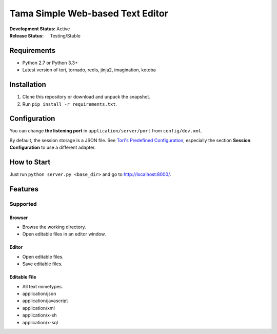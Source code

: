 Tama Simple Web-based Text Editor
#################################

:Development Status: Active
:Release Status: Testing/Stable

Requirements
============

- Python 2.7 or Python 3.3+
- Latest version of tori, tornado, redis, jinja2, imagination, kotoba

Installation
============

1. Clone this repository or download and unpack the snapshot.
2. Run ``pip install -r requirements.txt``.

Configuration
=============

You can change **the listening port** in ``application/server/port`` from ``config/dev.xml``.

By default, the session storage is a JSON file. See `Tori's Predefined Configuration <http://tori.readthedocs.org/en/latest/manual/configuration/predefined-config.html>`_,
especially the section **Session Configuration** to use a different adapter.

How to Start
============

Just run ``python server.py <base_dir>`` and go to http://localhost:8000/.

Features
========

Supported
---------

Browser
~~~~~~~

- Browse the working directory.
- Open editable files in an editor window.

Editor
~~~~~~

- Open editable files.
- Save editable files.

Editable File
~~~~~~~~~~~~~

- All text mimetypes.
- application/json
- application/javascript
- application/xml
- application/x-sh
- application/x-sql